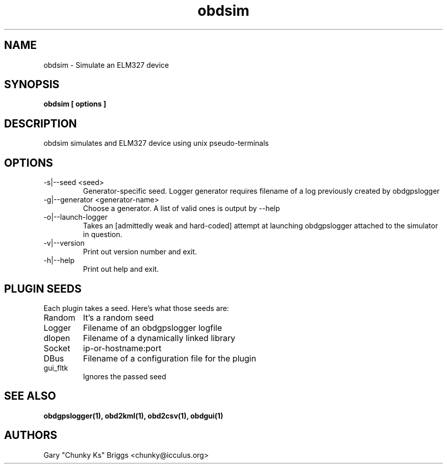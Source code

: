 .TH obdsim 1
.SH NAME
obdsim \- Simulate an ELM327 device

.SH SYNOPSIS
.B obdsim [ options ]

.SH DESCRIPTION
.IX Header "DESCRIPTION"
obdsim simulates and ELM327 device using unix pseudo-terminals

.SH OPTIONS
.IX Header "OPTIONS"
.IP "-s|--seed <seed>"
Generator-specific seed. Logger generator requires filename of a log
previously created by obdgpslogger
.IP "-g|--generator <generator-name>"
Choose a generator. A list of valid ones is output by --help
.IP "-o|--launch-logger"
Takes an [admittedly weak and hard-coded] attempt at launching
obdgpslogger attached to the simulator in question.
.IP "-v|--version"
Print out version number and exit.
.IP "-h|--help"
Print out help and exit.
 
.SH PLUGIN SEEDS
.IX Header "PLUGIN SEEDS"
Each plugin takes a seed. Here's what those seeds are:
.IP Random
It's a random seed
.IP Logger
Filename of an obdgpslogger logfile
.IP dlopen
Filename of a dynamically linked library
.IP Socket
ip-or-hostname:port
.IP DBus
Filename of a configuration file for the plugin
.IP gui_fltk
Ignores the passed seed

.SH SEE ALSO
.IX Header "SEE ALSO"
.BR "obdgpslogger(1), obd2kml(1), obd2csv(1), obdgui(1)"

.SH AUTHORS
Gary "Chunky Ks" Briggs <chunky@icculus.org>

